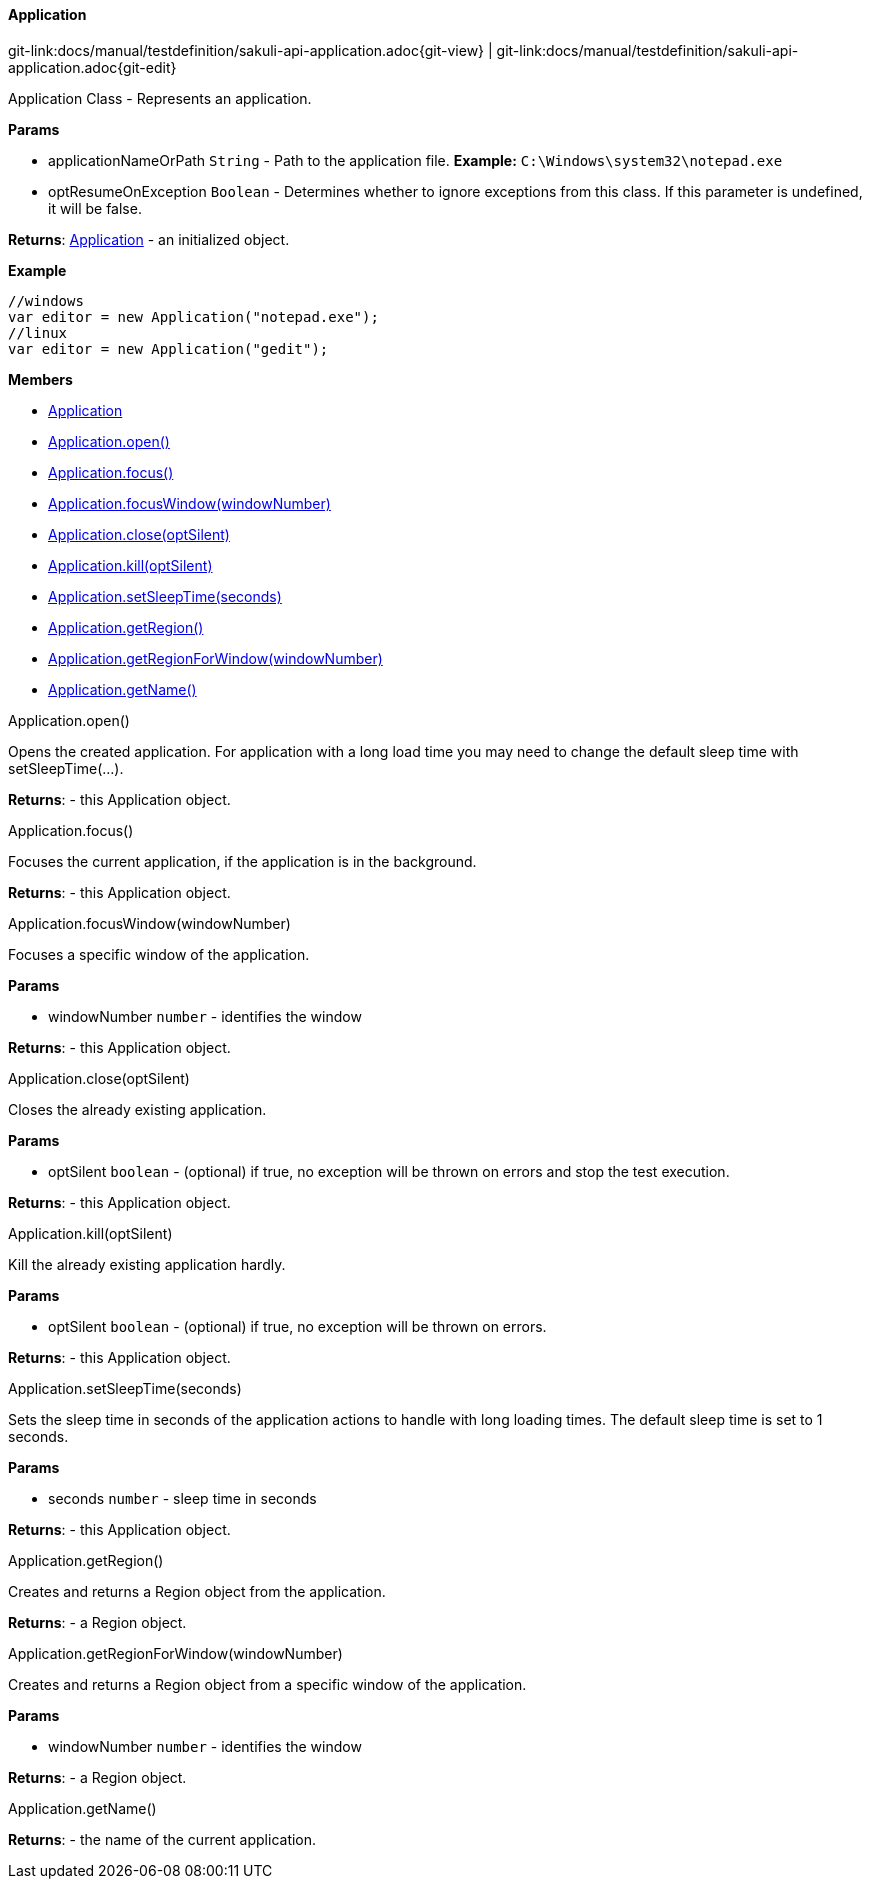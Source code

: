 
:imagesdir: ../../images

[[Application]]
==== Application

[#git-edit-section]
:page-path: docs/manual/testdefinition/sakuli-api-application.adoc
git-link:{page-path}{git-view} | git-link:{page-path}{git-edit}

Application Class - Represents an application.

*Params*

* applicationNameOrPath `String` - Path to the application file. *Example:* `C:\Windows\system32\notepad.exe`
* optResumeOnException `Boolean` - Determines whether to ignore exceptions from this class. If this parameter is
undefined, it will be false.

*Returns*: link:#Application[Application] - an initialized object.

*Example*
[source,js]
----
//windows
var editor = new Application("notepad.exe");
//linux
var editor = new Application("gedit");
----

*Members*

* link:#Application[Application]
* link:#Application.open[Application.open()]
* link:#Application.focus[Application.focus()]
* link:#Application.focusWindow[Application.focusWindow(windowNumber)]
* link:#Application.close[Application.close(optSilent)]
* link:#Application.kill[Application.kill(optSilent)]
* link:#Application.setSleepTime[Application.setSleepTime(seconds)]
* link:#Application.getRegion[Application.getRegion()]
* link:#Application.getRegionForWindow[Application.getRegionForWindow(windowNumber)]
* link:#Application.getName[Application.getName()]


[[Application.open]]
.Application.open()

Opens the created application.
For application with a long load time you may need to change the default sleep time with setSleepTime(…).

*Returns*: - this Application object.

[[Application.focus]]
.Application.focus()

Focuses the current application, if the application is in the background.

*Returns*: - this Application object.

[[Application.focusWindow]]
.Application.focusWindow(windowNumber)

Focuses a specific window of the application.

*Params*

* windowNumber `number` - identifies the window

*Returns*: - this Application object.

[[Application.close]]
.Application.close(optSilent)

Closes the already existing application.

*Params*

* optSilent `boolean` - (optional) if true, no exception will be thrown on errors and stop the test execution.

*Returns*: - this Application object.

[[Application.kill]]
.Application.kill(optSilent)

Kill the already existing application hardly.

*Params*

* optSilent `boolean` - (optional) if true, no exception will be thrown on errors.

*Returns*: - this Application object.

[[Application.setSleepTime]]
.Application.setSleepTime(seconds)

Sets the sleep time in seconds of the application actions to handle with long loading times.
The default sleep time is set to 1 seconds.

*Params*

* seconds `number` - sleep time in seconds

*Returns*: - this Application object.

[[Application.getRegion]]
.Application.getRegion()

Creates and returns a Region object from the application.

*Returns*: - a Region object.

[[Application.getRegionForWindow]]
.Application.getRegionForWindow(windowNumber)

Creates and returns a Region object from a specific window of the application.

*Params*

* windowNumber `number` - identifies the window

*Returns*: - a Region object.

[[Application.getName]]
.Application.getName()

*Returns*: - the name of the current application.
